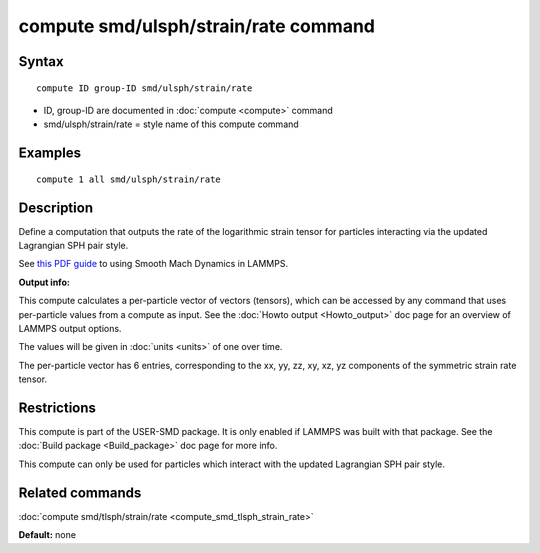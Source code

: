 .. index:: compute smd/ulsph/strain/rate

compute smd/ulsph/strain/rate command
=====================================

Syntax
""""""


.. parsed-literal::

   compute ID group-ID smd/ulsph/strain/rate

* ID, group-ID are documented in :doc:`compute <compute>` command
* smd/ulsph/strain/rate = style name of this compute command

Examples
""""""""


.. parsed-literal::

   compute 1 all smd/ulsph/strain/rate

Description
"""""""""""

Define a computation that outputs the rate of the logarithmic strain
tensor for particles interacting via the updated Lagrangian SPH pair
style.

See `this PDF guide <PDF/SMD_LAMMPS_userguide.pdf>`_ to using Smooth
Mach Dynamics in LAMMPS.

**Output info:**

This compute calculates a per-particle vector of vectors (tensors),
which can be accessed by any command that uses per-particle values
from a compute as input. See the :doc:`Howto output <Howto_output>` doc
page for an overview of LAMMPS output options.

The values will be given in :doc:`units <units>` of one over time.

The per-particle vector has 6 entries, corresponding to the xx, yy,
zz, xy, xz, yz components of the symmetric strain rate tensor.

Restrictions
""""""""""""


This compute is part of the USER-SMD package.  It is only enabled if
LAMMPS was built with that package.  See the :doc:`Build package <Build_package>` doc page for more info.

This compute can only be used for particles which interact with the
updated Lagrangian SPH pair style.

Related commands
""""""""""""""""

:doc:`compute smd/tlsph/strain/rate <compute_smd_tlsph_strain_rate>`

**Default:** none
